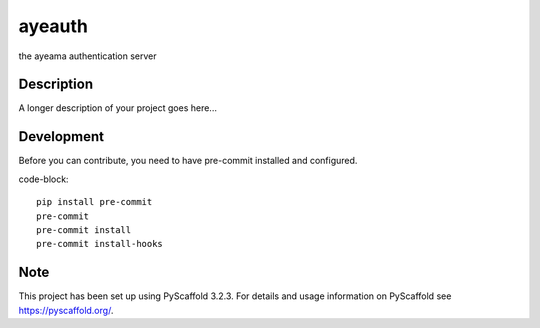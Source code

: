 =======
ayeauth
=======


the ayeama authentication server


Description
===========

A longer description of your project goes here...


Development
====

Before you can contribute, you need to have pre-commit installed and configured.

code-block::

    pip install pre-commit
    pre-commit
    pre-commit install
    pre-commit install-hooks



Note
====

This project has been set up using PyScaffold 3.2.3. For details and usage
information on PyScaffold see https://pyscaffold.org/.
